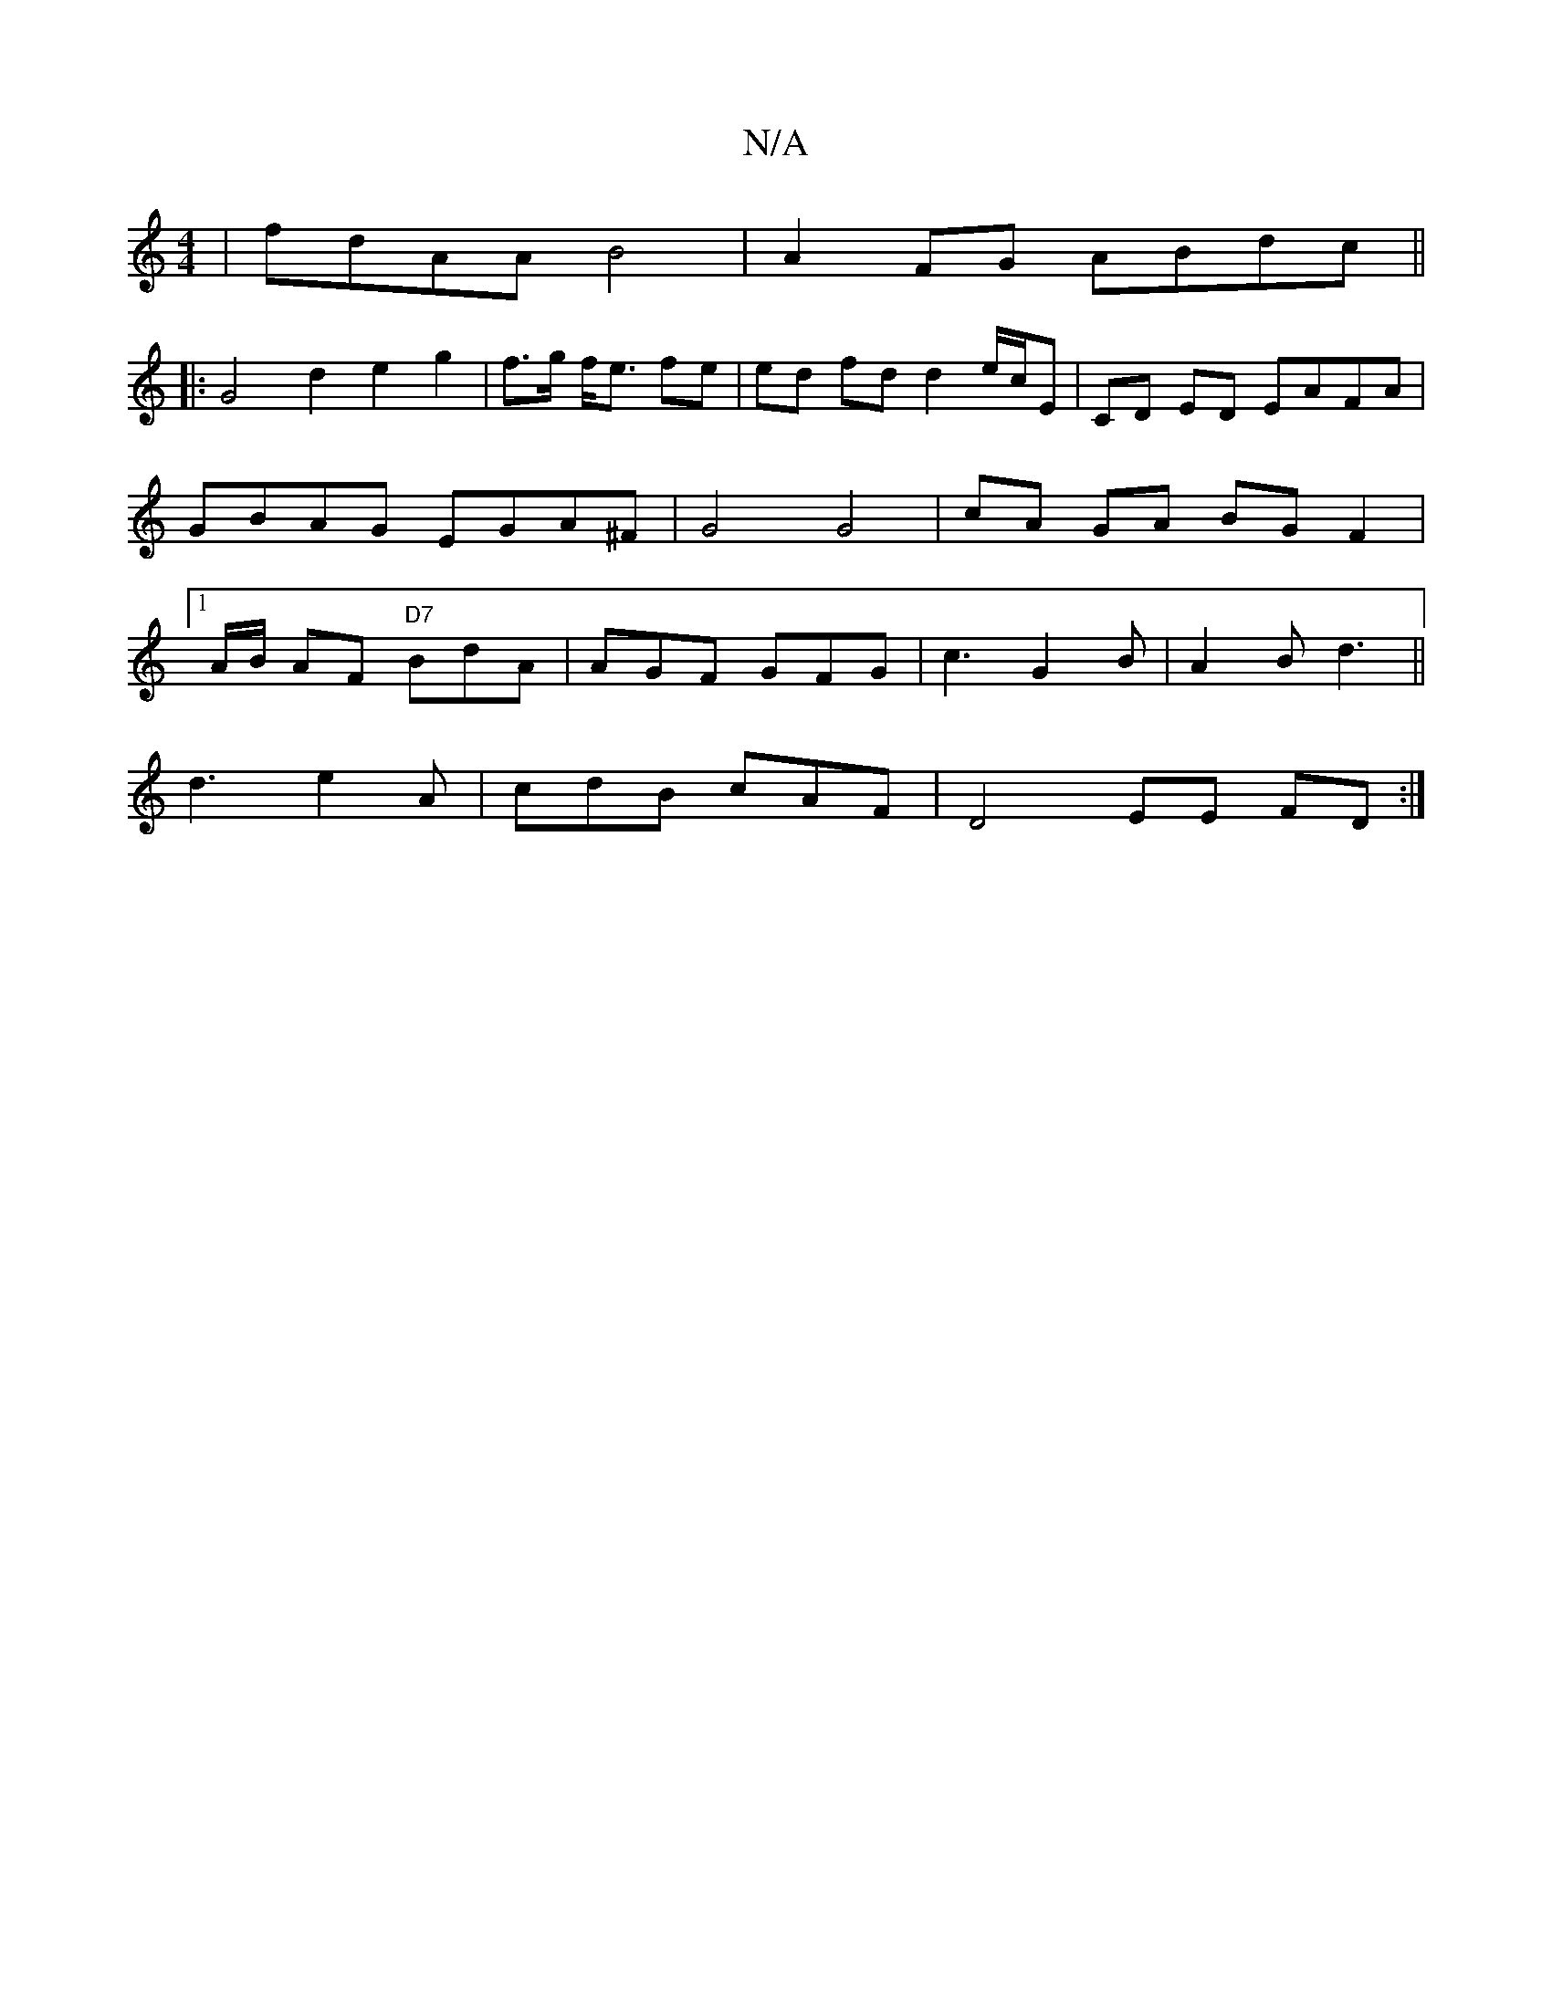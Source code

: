 X:1
T:N/A
M:4/4
R:N/A
K:Cmajor
- | fdAA B4 | A2 FG ABdc ||
|: G4 d2 e2 g2 | f>g f<e fe | ed fd d2 e/c/E | CD ED EAFA|GBAG EGA^F | G4 G4|cA GA BG F2|1 A/B/2 AF "D7"BdA | AGF GFG | c3 G2B | A2 B d3 ||
d3 e2A | cdB cAF | D4 EE FD :|
|